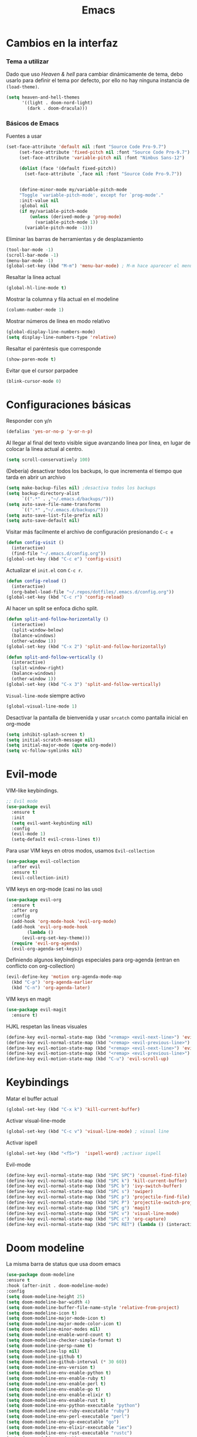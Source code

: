 #+TITLE: Emacs
* Cambios en la interfaz
*** Tema a utilizar
Dado que uso [[*Heaven & hell][Heaven & hell]] para cambiar dinámicamente de tema, debo usarlo para definir el tema por defecto, por ello no hay ninguna instancia de ~(load-theme)~.

#+begin_src emacs-lisp
  (setq heaven-and-hell-themes
        '((light . doom-nord-light)
          (dark . doom-dracula)))
#+end_src

*** Básicos de Emacs
    
Fuentes a usar
    #+begin_src emacs-lisp
(set-face-attribute 'default nil :font "Source Code Pro-9.7")
     (set-face-attribute 'fixed-pitch nil :font "Source Code Pro-9.7")
     (set-face-attribute 'variable-pitch nil :font "Nimbus Sans-12")

     (dolist (face '(default fixed-pitch))
       (set-face-attribute `,face nil :font "Source Code Pro-9.7"))


     (define-minor-mode my/variable-pitch-mode
	 "Toggle `variable-pitch-mode', except for `prog-mode'."
	 :init-value nil
	 :global nil
	 (if my/variable-pitch-mode
	     (unless (derived-mode-p 'prog-mode)
	       (variable-pitch-mode 1))
	   (variable-pitch-mode -1))) 
#+end_src

Eliminar las barras de herramientas y de desplazamiento
#+BEGIN_SRC emacs-lisp
(tool-bar-mode -1)
(scroll-bar-mode -1)
(menu-bar-mode -1)
(global-set-key (kbd "M-m") 'menu-bar-mode) ; M-m hace aparecer el menú
#+END_SRC

Resaltar la línea actual
#+begin_src emacs-lisp
(global-hl-line-mode t)
#+end_src

Mostrar la columna y fila actual en el modeline
#+begin_src emacs-lisp
(column-number-mode 1)
#+end_src

Mostrar números de línea en modo relativo
#+begin_src emacs-lisp
(global-display-line-numbers-mode)
(setq display-line-numbers-type 'relative)
#+end_src

Resaltar el paréntesis que corresponde
#+begin_src emacs-lisp
(show-paren-mode t)
#+end_src

Evitar que el cursor parpadee
#+begin_src emacs-lisp
(blink-cursor-mode 0)
#+end_src

* Configuraciones básicas 
Responder con y/n
#+begin_src emacs-lisp
(defalias 'yes-or-no-p 'y-or-n-p)
#+end_src

Al llegar al final del texto visible sigue avanzando linea por línea, en lugar de colocar la línea actual al centro.
#+begin_src emacs-lisp
(setq scroll-conservatively 100) 
#+end_src

(Debería) desactivar todos los backups, lo que incrementa el tiempo que tarda en abrir un archivo
#+begin_src emacs-lisp
(setq make-backup-files nil) ;desactiva todos los backups
(setq backup-directory-alist
      `((".*" . ,"~/.emacs.d/backups/")))
(setq auto-save-file-name-transforms
      `((".*" ,"~/.emacs.d/backups/")))
(setq auto-save-list-file-prefix nil)
(setq auto-save-default nil)
#+end_src

Visitar más facilmente el archivo de configuración presionando ~C-c e~
#+BEGIN_SRC emacs-lisp
(defun config-visit ()
  (interactive)
  (find-file "~/.emacs.d/config.org"))
(global-set-key (kbd "C-c e") 'config-visit)
#+END_SRC

Actualizar el ~init.el~ con ~C-c r~.
#+BEGIN_SRC emacs-lisp
  (defun config-reload ()
    (interactive)
    (org-babel-load-file "~/.repos/dotfiles/.emacs.d/config.org"))
  (global-set-key (kbd "C-c r") 'config-reload)
#+END_SRC

Al hacer un split se enfoca dicho split.
#+begin_src emacs-lisp
(defun split-and-follow-horizontally ()
  (interactive)
  (split-window-below)
  (balance-windows)
  (other-window 1))
(global-set-key (kbd "C-x 2") 'split-and-follow-horizontally)

(defun split-and-follow-vertically ()
  (interactive)
  (split-window-right)
  (balance-windows)
  (other-window 1))
(global-set-key (kbd "C-x 3") 'split-and-follow-vertically)
#+end_src

~Visual-line-mode~ siempre activo
#+begin_src emacs-lisp
(global-visual-line-mode 1)
#+end_src

Desactivar la pantalla de bienvenida y usar ~srcatch~ como pantalla inicial en org-mode
#+begin_src emacs-lisp
(setq inhibit-splash-screen t)
(setq initial-scratch-message nil)
(setq initial-major-mode (quote org-mode))
(setq vc-follow-symlinks nil)
#+end_src

* Evil-mode
VIM-like keybindings.

#+BEGIN_SRC emacs-lisp
;; Evil mode
(use-package evil
  :ensure t
  :init
  (setq evil-want-keybinding nil)
  :config
  (evil-mode 1)
  (setq-default evil-cross-lines t))
#+END_SRC

Para usar VIM keys en otros modos, usamos ~Evil-collection~

#+BEGIN_SRC emacs-lisp
(use-package evil-collection
  :after evil
  :ensure t)
  (evil-collection-init)
#+END_SRC

VIM keys en org-mode (casi no las uso)

#+BEGIN_SRC emacs-lisp
  (use-package evil-org
    :ensure t
    :after org
    :config
    (add-hook 'org-mode-hook 'evil-org-mode)
    (add-hook 'evil-org-mode-hook
	      (lambda ()
		(evil-org-set-key-theme)))
    (require 'evil-org-agenda)
    (evil-org-agenda-set-keys))
#+END_SRC

Definiendo algunos keybindings especiales para org-agenda (entran en conflicto con org-collection)
#+begin_src emacs-lisp
  (evil-define-key 'motion org-agenda-mode-map
    (kbd "C-p") 'org-agenda-earlier
    (kbd "C-n") 'org-agenda-later)
#+end_src

VIM keys en magit

#+BEGIN_SRC emacs-lisp
(use-package evil-magit
  :ensure t)
#+END_SRC

HJKL respetan las lineas visuales
#+BEGIN_SRC emacs-lisp
(define-key evil-normal-state-map (kbd "<remap> <evil-next-line>") 'evil-next-visual-line)
(define-key evil-normal-state-map (kbd "<remap> <evil-previous-line>") 'evil-previous-visual-line)
(define-key evil-motion-state-map (kbd "<remap> <evil-next-line>") 'evil-next-visual-line)
(define-key evil-motion-state-map (kbd "<remap> <evil-previous-line>") 'evil-previous-visual-line)
(define-key evil-motion-state-map (kbd "C-u") 'evil-scroll-up)
#+END_SRC
* Keybindings
Matar el buffer actual
#+begin_src emacs-lisp
(global-set-key (kbd "C-x k") 'kill-current-buffer)
#+end_src

Activar visual-line-mode
#+begin_src emacs-lisp
(global-set-key (kbd "C-c v") 'visual-line-mode) ; visual line
#+end_src

Activar ispell
#+begin_src emacs-lisp
(global-set-key (kbd "<f5>")  'ispell-word) ;activar ispell
#+end_src

Evil-mode
#+begin_src emacs-lisp
(define-key evil-normal-state-map (kbd "SPC SPC") 'counsel-find-file)
(define-key evil-normal-state-map (kbd "SPC k") 'kill-current-buffer)
(define-key evil-normal-state-map (kbd "SPC b") 'ivy-switch-buffer)
(define-key evil-normal-state-map (kbd "SPC s") 'swiper)
(define-key evil-normal-state-map (kbd "SPC p") 'projectile-find-file)
(define-key evil-normal-state-map (kbd "SPC P") 'projectile-switch-project)
(define-key evil-normal-state-map (kbd "SPC g") 'magit)
(define-key evil-normal-state-map (kbd "SPC v") 'visual-line-mode)
(define-key evil-normal-state-map (kbd "SPC c") 'org-capture)
(define-key evil-normal-state-map (kbd "SPC RET") (lambda () (interactive) (shell-command "st > /dev/null 2>&1 & disown")))
#+end_src

* Doom modeline
  :PROPERTIES:
  :ORDERED:  t
  :END:
La misma barra de status que usa doom emacs
#+begin_src emacs-lisp
(use-package doom-modeline
:ensure t
:hook (after-init . doom-modeline-mode)
:config
(setq doom-modeline-height 25)
(setq doom-modeline-bar-width 4)
(setq doom-modeline-buffer-file-name-style 'relative-from-project)
(setq doom-modeline-icon t)
(setq doom-modeline-major-mode-icon t)
(setq doom-modeline-major-mode-color-icon t)
(setq doom-modeline-minor-modes nil)
(setq doom-modeline-enable-word-count t)
(setq doom-modeline-checker-simple-format t)
(setq doom-modeline-persp-name t)
(setq doom-modeline-lsp nil)
(setq doom-modeline-github t)
(setq doom-modeline-github-interval (* 30 60))
(setq doom-modeline-env-version t)
(setq doom-modeline-env-enable-python t)
(setq doom-modeline-env-enable-ruby t)
(setq doom-modeline-env-enable-perl t)
(setq doom-modeline-env-enable-go t)
(setq doom-modeline-env-enable-elixir t)
(setq doom-modeline-env-enable-rust t)
(setq doom-modeline-env-python-executable "python")
(setq doom-modeline-env-ruby-executable "ruby")
(setq doom-modeline-env-perl-executable "perl")
(setq doom-modeline-env-go-executable "go")
(setq doom-modeline-env-elixir-executable "iex")
(setq doom-modeline-env-rust-executable "rustc")
(setq doom-modeline-mu4e t)
(setq doom-modeline-irc t)
(setq doom-modeline-irc-stylize 'identity))
(doom-modeline-mode 1)
#+end_src

* Which key
Muestra los posibles comandos al comenzar a presionar keybindings.
#+begin_src emacs-lisp
(use-package which-key
  :ensure t
  :init
  (which-key-mode))
#+end_src

* Ivy
La interfaz de búsqueda, reemplaza el feo minibuffer que usa por defecto emacs
#+begin_src emacs-lisp
(use-package ivy
  :ensure t
  :config
  (ivy-mode 1)
  (setq ivy-use-virtual-buffers t
        ivy-count-format "%d/%d ")
  (setq ivy-re-builders-alist '((swiper . ivy--regex-plus)
                                (t . ivy--regex-fuzzy))))
(setq ivy-extra-directories nil)
#+end_src

Ivy rich añade una descripción al usar ~M-x~
#+begin_src emacs-lisp
(use-package ivy-rich
  :ensure t
  :config
  (ivy-rich-mode 1))
#+end_src

Prescient mode agrega historial a ivy
#+begin_src emacs-lisp
(use-package ivy-prescient
  :ensure t
  :config
  (prescient-persist-mode 1)
  (ivy-prescient-mode 1))
#+end_src

Counsel añade esteroides a los mecanismos de búsqueda de archivos que emacs usa por defecto.
#+begin_src emacs-lisp
(use-package counsel
  :ensure t
  :config
  (counsel-mode 1)
  :bind (
	  ("M-x" . counsel-M-x)
	  ("C-x C-f" . counsel-find-file)))
(define-key ivy-minibuffer-map (kbd "C-j") #'ivy-immediate-done)
(define-key ivy-minibuffer-map (kbd "RET") #'ivy-alt-done)
#+end_src

all-the-icons-ivy agrega iconos a ivy
#+begin_src emacs-lisp
(use-package all-the-icons-ivy-rich
  :ensure t
  :init (all-the-icons-ivy-rich-mode 1))
#+end_src

* Swiper
Un buscador de palabras dentro del buffer. Usa un minibuffer para mostrar los resultados.
#+begin_src emacs-lisp
(use-package swiper
  :ensure t
  :bind (
	 ("C-s" . swiper)))
#+end_src

* Yasnippet
Snippets que agregan el texto por mi.
#+begin_src emacs-lisp
(use-package yasnippet
   :ensure t
   :config
   (yas-global-mode))
#+end_src

* Magit
Git en emacs
#+begin_src emacs-lisp
(use-package magit
  :ensure t)
(global-set-key (kbd "C-x C-g") 'magit)
#+end_src

* Utilidades para markdown
#+begin_src emacs-lisp
(use-package markdown-mode
  :ensure t
  :mode (("README\\.md\\'" . gfm-mode)
         ("\\.md\\'" . markdown-mode)
         ("\\.markdown\\'" . markdown-mode))
  :init (setq markdown-command "multimarkdown"))
(setq markdown-command "/usr/bin/pandoc")
#+end_src

* Rainbow mode
Añade color a loc códigos hexagesimales en el texto
#+begin_src emacs-lisp
(use-package rainbow-mode
   :ensure t
   :config
   (rainbow-mode 1))
#+end_src

* All the icons
Añade íconos a varios paquetes usando la fuente awesome
#+begin_src emacs-lisp
(use-package all-the-icons
  :ensure t)
#+end_src
* Doom themes
Los temas para Doom-emacs. Curiosamente, creo que se ven mejor sin el framework que agrega doom
#+begin_src emacs-lisp
(use-package doom-themes
  :ensure t
  :config
  (setq doom-themes-enable-bold t    ; if nil, bold is universally disabled
	doom-themes-enable-italic t) ; if nil, italics is universally disabled
  (doom-themes-visual-bell-config)
  (doom-themes-neotree-config)
  (doom-themes-treemacs-config)
  (doom-themes-org-config))
#+end_src

* Heaven & hell
Permite cambiar de un tema oscuro a uno blanco con un botón
#+begin_src emacs-lisp
(use-package heaven-and-hell
  :ensure t
  :init
  (setq heaven-and-hell-theme-type 'dark)
  (setq heaven-and-hell-load-theme-no-confirm t)
  :hook (after-init . heaven-and-hell-init-hook)
  :bind (("C-c <f7>" . heaven-and-hell-load-default-theme)
         ("<f7>" . heaven-and-hell-toggle-theme)))
#+end_src

* Writeroom-mode
Permite activar un modo sin distracciones con el texto centrado
#+begin_src emacs-lisp
(use-package writeroom-mode
    :ensure t
    :bind ("<f6>" . writeroom-mode))
#+end_src

*** TODO Algunos hooks para writeroom-mode
El hook para desactivar Writeroom no funciona como debería
#+begin_src emacs-lisp
;  (add-hook 'writeroom-enable-mode-hook
;  	    (variable-pitch-mode 1))
;  
;  (add-hook 'writeroom-mode-disable-hook
;  	   (variable-pitch-mode -1))
  ;(add-hook 'writeroom-local-effects 'my/variable-pitch-mode)
#+end_src

* Ewal
Toma colores de pywal y genera un tema con ellos
#+begin_src emacs-lisp
(use-package ewal
  :ensure t
  :init (setq ewal-use-built-in-always-p nil
              ewal-use-built-in-on-failure-p t
              ewal-built-in-palette "sexy-material"))
#+end_src
	      
Permite a ewal generar un tema el estilo de doom-themes
#+begin_src emacs-lisp
(use-package ewal-doom-themes
  :ensure t)
#+end_src

* Paréntesis inteligentes
Smartparents agrega dos paréntesis al escribir automáticamente
#+begin_src emacs-lisp
(use-package smartparens
  :ensure t
  :config
  (smartparens-mode t))
#+end_src

Rainbow-delimiters colorea los paréntesis para identificarlos más facilmente
#+begin_src emacs-lisp
(use-package rainbow-delimiters
  :ensure t
  :config
  (add-hook 'prog-mode-hook #'rainbow-delimiters-mode))
#+end_src

* Easy Hugo
Administrar un blog de hugo con emacs
#+begin_src emacs-lisp
(use-package easy-hugo
  :ensure t
  :init 
;;; Main blog
  (setq easy-hugo-basedir "/mnt/Data/Blog/")
  (setq easy-hugo-postdir "content/posts/")
  :config
  (add-to-list 'evil-emacs-state-modes 'easy-hugo-mode)
  (setq easy-hugo-default-ext ".org")
  (setq easy-hugo-org-header t))
#+end_src

* Terminal here
Abre una terminal directamente en el directorio del buffer actual
#+begin_src emacs-lisp
(use-package terminal-here
  :ensure t
  :config
  (setq terminal-here-terminal-command "st"))
#+end_src

* Org-mode
** Ox-pandoc
Soporte para pandoc
#+begin_src emacs-lisp
(use-package ox-pandoc
  :ensure t)
#+end_src

** Org-tree-slide
Presentaciones directamente con orgmode
#+begin_src emacs-lisp
(use-package org-tree-slide
  :ensure t
  :config
  (setq org-tree-slide-header nil)
  (setq org-tree-slide-slide-in-effect nil)
  )

(evil-define-key 'normal 'org-tree-slide-mode-map
  "{"  'org-tree-slide-move-previous-tree
  "}"  'org-tree-slide-move-next-tree)
#+end_src

Hooks para usar diferentes letras al usar tres-slide
#+begin_src emacs-lisp
(eval-after-load "org-tree-slide"
  '(progn
     (add-hook 'org-tree-slide-play-hook
	       (lambda ()
		 (org-display-inline-images 1)
		 (hide-mode-line-mode 1)
		 (display-line-numbers-mode -1)
		 (my/variable-pitch-mode 1)))
     (add-hook 'org-tree-slide-stop-hook
	       (lambda ()
		 (org-display-inline-images -1)
		 (hide-mode-line-mode -1)
		 (display-line-numbers-mode 1)
		 (my/variable-pitch-mode -1)))))
#+end_src

** Org-superstar
Org-bullets, con esteroides
#+begin_src emacs-lisp
  (use-package org-superstar
    :ensure t)
#+end_src

Configuraciones especiales para usar un estilo más agradable
#+begin_src emacs-lisp
;;; Titles and Sections
(setq org-hidden-keywords '(title))
;; set basic title font
(set-face-attribute 'org-level-8 nil :weight 'bold :inherit 'default)
;; Low levels are unimportant => no scaling
(set-face-attribute 'org-level-7 nil :inherit 'org-level-8)
(set-face-attribute 'org-level-6 nil :inherit 'org-level-8)
(set-face-attribute 'org-level-5 nil :inherit 'org-level-8)
(set-face-attribute 'org-level-4 nil :inherit 'org-level-8)
;; Top ones get scaled the same as in LaTeX (\large, \Large, \LARGE)
(set-face-attribute 'org-level-3 nil :inherit 'org-level-8 :height 1.2) ;\large
(set-face-attribute 'org-level-2 nil :inherit 'org-level-8 :height 1.44) ;\Large
(set-face-attribute 'org-level-1 nil :inherit 'org-level-8 :height 1.728) ;\LARGE
;; Only use the first 4 styles and do not cycle.
(setq org-cycle-level-faces nil)
(setq org-n-level-faces 4)
;; Document Title, (\huge)
(set-face-attribute 'org-document-title nil
                    :height 2.074
                    :foreground 'unspecified
                    :inherit 'org-level-8)
#+end_src

Hook para que funcione
#+begin_src emacs-lisp
(add-hook 'org-mode-hook
          (lambda ()
            (org-superstar-mode 1)))
#+end_src

** Agenda
Definir un directorio para org-mode
#+begin_src emacs-lisp
      (setq org-directory "/mnt/ORG/")
#+end_src

Definir un atajo para abrir la agenda
#+begin_src emacs-lisp
      (global-set-key (kbd "C-c a") 'org-agenda)
#+end_src

Configurar la agenda para aparecer en otro buffer
#+begin_src emacs-lisp
      (setq org-agenda-window-setup
	    'other-window)
#+end_src

Configurar la agenda para que solamente muestre los próximos 3 días
#+begin_src emacs-lisp
      (setq org-agenda-span 3)
#+end_src

La agenda comienza en lunes
#+begin_src emacs-lisp
      (setq org-agenda-start-on-weekday nil)
#+end_src

Colocar los nombres de los dias y meses en español

#+begin_src emacs-lisp
      (setq calendar-day-name-array ["domingo" "lunes" "martes" "miércoles" "jueves" "viernes" "sábado"])
      (setq calendar-month-name-array ["enero" "febrero" "marzo" "abril" "mayo" "junio" "julio" "agosto" "septiembre" "octubre" "noviembre" "diciembre"])
#+end_src

Elimina ese ~======~ entre bloques de la agenda
#+begin_src emacs-lisp
      (setq org-agenda-block-separator (string-to-char " "))
#+end_src

Elimina las frases ~SCHEDULED:~ y traduce las ~DEADLINE:~ en las entradas agendadas
#+begin_src emacs-lisp
      (setq org-agenda-scheduled-leaders 
	    '("" " "))
      (setq org-agenda-deadline-leaders 
	    '("Fecha límite:  " "En %d días: " "Hace %d días: "))
#+end_src

Fuentes personalizadas para la agenda UwU
#+begin_src emacs-lisp
  (custom-theme-set-faces 'user
			  '(org-agenda-date-today ((t (:foreground "#d7befb" :weight ultra-bold :height 130 :family "Ubuntu")))) ;El día actual
			  '(org-agenda-structure ((t (:foreground "#ffffff" :underline t :weight bold :height 200 :width normal :family "Ubuntu")))) ;Los títulos
			  '(org-agenda-calendar-event ((t (:family "Ubuntu" :inherit (default))))) ;El texto
			  )
#+end_src
      
Mi agenda personalizada, se ejecuta con "o"
#+begin_src emacs-lisp
      (setq org-agenda-custom-commands
	    '(("o" "My Agenda"
	       ((todo "TODO" (
			    (org-agenda-overriding-header " Tareas por hacer:\n")
			    (tags-todo "TODO")
			    (org-agenda-remove-tags t)
			    (org-agenda-prefix-format "%T %?-s")
			    (org-agenda-todo-keyword-format "")))
		(agenda "" (
			    (org-agenda-overriding-header " Eventos para hoy:\n")
			    (org-agenda-skip-scheduled-if-done t)
			    (org-agenda-skip-timestamp-if-done t)
			    (org-agenda-skip-deadline-if-done t)
			    (org-agenda-skip-deadline-prewarning-if-scheduled t)
			    (org-agenda-start-day "+0d")
			    (org-agenda-span 3)
			    (org-agenda-prefix-format "  %?-t %T %?-5s")
			    (org-agenda-repeating-timestamp-show-all nil)
			    (org-agenda-remove-tags t)
			     ;; (concat "  %-3i  %-15b %t%s" org-agenda-hidden-separator))
			    (org-agenda-todo-keyword-format " -> ")
			    (org-agenda-time)
			    (org-agenda-current-time-string "⮜┈┈┈┈┈┈┈ now")
			    ;; (org-agenda-scheduled-leaders '("" ""))
			    ;; (org-agenda-deadline-leaders '("" ""))
			    (org-agenda-time-grid (quote ((today require-timed) (800 1000 1200 1400 1600 1800 2000 2200) "      " "┈┈┈┈┈┈┈┈┈┈┈┈┈"))))
    )))))
#+end_src

Para spawnear una agenda flotante
#+begin_src emacs-lisp
      ;; Agenda flotante
      (defun agenda-frame ()
	(interactive)
	(org-agenda nil "o")
	(delete-other-windows))
#+end_src

** Convertir TODO en DONE cuando las subtareas haan sido marcadas como DONE
   Código traido a ustedes gracias a la documentación de orgmode
#+begin_src emacs-lisp
(defun org-summary-todo (n-done n-not-done)
  "Switch entry to DONE when all subentries are done, to TODO otherwise."
  (let (org-log-done org-log-states)   ; turn off logging
    (org-todo (if (= n-not-done 0) "DONE" "PROJ"))))

(add-hook 'org-after-todo-statistics-hook 'org-summary-todo)
#+end_src
** Keybinding para cambiar de TODO state
#+begin_src emacs-lisp
  (evil-define-key 'normal org-mode-map
    (kbd "SPC t") 'org-todo)
#+end_src
** Org-capture flotante
#+begin_src emacs-lisp
;; Org capture flotante
(defadvice org-capture-finalize
(after delete-capture-frame activate)
"Advise capture-finalize to close the frame"
(if (equal "capture" (frame-parameter nil 'name))
(delete-frame)))

(defadvice org-capture-destroy
(after delete-capture-frame activate)
"Advise capture-destroy to close the frame"
(if (equal "capture" (frame-parameter nil 'name))
(delete-frame)))
#+end_src

** Almacenar texto como un link
#+begin_src emacs-lisp
(global-set-key (kbd "C-c l") 'org-store-link)
#+end_src

** Plantillas de org-capture
#+begin_src emacs-lisp
  (global-set-key (kbd "C-c c") 'org-capture)
  (setq org-capture-templates
	'(
  ;	("i" "Inbox" entry
  ;	 (file "~/Drive/GTD/inbox.org")
  ;	 "* %?\n%u" :prepend t)
  
	  ("t" "Entradas del trabajo")
	  ("tt" "TODO" entry
	   (file "~/mnt/DATA/ORG/Trabajo.org")
	   "* TODO %?\n%u" :prepend t)

	  ("ta" "Agenda"  entry
	   (file "~/mnt/DATA/ORG/Trabajo.org")
	   "* %?\n SCHEDULED: %t")
	
	  ("p" "Entradas personales")
	  ("pt" "TODO" entry
	   (file "~/mnt/DATA/ORG/Trabajo.org")
	   "* TODO %?\n%u" :prepend t)

	  ("pa" "Agenda"  entry
	   (file "~/mnt/DATA/ORG/Trabajo.org")
	   "* %?\n SCHEDULED: %t")
  ;;	("n" "Notas" entry
  ;;	 (file+headline "~/Drive/GTD/referencias.org" "Notas")
  ;;	 "* %?" :prepend t)
  ;;
  ;;	("d" "Diario" entry
  ;;	 (file+olp+datetree "~/Drive/SEC-ABREOJOS/DIARIO.org")
  ;;	 "* %?" :prepend t)
  ))
#+end_src

** Exportar en beamer
#+begin_src emacs-lisp
(org-beamer-mode)
#+end_src

** Clases para LaTeX
Koma-script
#+begin_src emacs-lisp
(add-to-list 'org-latex-classes
      '("koma-article"
	"\\documentclass{scrartcl}"
	("\\section{%s}" . "\\section*{%s}")
	("\\subsection{%s}" . "\\subsection*{%s}")
	("\\subsubsection{%s}" . "\\subsubsection*{%s}")
	("\\paragraph{%s}" . "\\paragraph*{%s}")
	("\\subparagraph{%s}" . "\\subparagraph*{%s}")))
#+end_src

Documento recepcional (?)
#+begin_src emacs-lisp
(add-to-list 'org-latex-classes
	     '("doc-recepcional"
	       "\\documentclass{report}"
	       ("\\chapter{%s}" . "\\chapter*{%s}")
	       ("\\section{%s}" . "\\section*{%s}")
	       ("\\subsection{%s}" . "\\subsection*{%s}")
	       ("\\subsubsection{%s}" . "\\subsubsection*{%s}")
	       ("\\paragraph{%s}" . "\\paragraph*{%s}")
	       ("\\subparagraph{%s}" . "\\subparagraph*{%s}")
	       )
)
#+end_src

Modern-cv
#+begin_src emacs-lisp
(add-to-list 'org-latex-classes
	     '("moderncv"
	       "\\documentclass{moderncv}"
	       ("\\section{%s}" . "\\section*{%s}}")
	       ("\\subsection{%s}" . "\\subsection*{%s}}")
	       )
	     )
#+end_src

** Fuentes para org-mode
#+begin_src emacs-lisp
       
(custom-theme-set-faces 'user
 '(org-block ((t (:inherit fixed-pitch))))
 '(org-block-begin-line ((t (:inherit fixed-pitch))))
 '(org-block-end-line ((t (:inherit fixed-pitch))))
 '(org-code ((t (:inherit fixed-pitch))))
 '(org-document-info-keyword ((t (:inherit fixed-pitch))))
 '(org-meta-line ((t (:inherit fixed-pitch))))
 '(org-table ((t (:inherit fixed-pitch))))
 '(org-verbatim ((t (:inherit fixed-pitch))))
)
#+end_src

** Atajos para bloques SRC
Hay que definir los atajos de teclado para los bloques de código. Podemos escribirlos rápidamente presionando ~C-c C-,~ o ~<s~.
#+BEGIN_SRC emacs-lisp
(require 'org-tempo)
(setq org-structure-template-alist
   '(("el" . "src emacs-lisp")
     ("a" . "export ascii")
     ("c" . "center")
     ("C" . "comment")
     ("e" . "example")
     ("E" . "export")
     ("h" . "export html")
     ("x" . "export latex")
     ("q" . "quote")
     ("s" . "src")
     ("v" . "verse")))
#+END_SRC

** Org-superagenda
Org-agenda para el ricing
#+begin_src emacs-lisp
  (use-package org-super-agenda
  :ensure t)
  (let ((org-super-agenda-groups
	 '(;; Each group has an implicit boolean OR operator between its selectors.
	   (:name "Para hoy"  ; Optionally specify section name
		  :scheduled today)  ; Items that appear on the time grid
	   (:name "Tareas pendientes"
		  ;; Single arguments given alone
		  :todo "TODO")
	   (:name "Eventos para los próximos 3 días"
		  :scheduled t
		  :deadline t)
	   ;; Set order of multiple groups at once
	   (:order-multi (2 (:name "Shopping in town"
				   ;; Boolean AND group matches items that match all subgroups
				   :and (:tag "shopping" :tag "@town"))
			    (:name "Food-related"
				   ;; Multiple args given in list with implicit OR
				   :tag ("food" "dinner"))
			    (:name "Personal"
				   :habit t
				   :tag "personal")
			    (:name "Space-related (non-moon-or-planet-related)"
				   ;; Regexps match case-insensitively on the entire entry
				   :and (:regexp ("space" "NASA")
						 ;; Boolean NOT also has implicit OR between selectors
						 :not (:regexp "moon" :tag "planet")))))
	   ;; Groups supply their own section names when none are given
	   (:todo "WAITING" :order 8)  ; Set order of this section
	   (:todo ("SOMEDAY" "TO-READ" "CHECK" "TO-WATCH" "WATCHING")
		  ;; Show this group at the end of the agenda (since it has the
		  ;; highest number). If you specified this group last, items
		  ;; with these todo keywords that e.g. have priority A would be
		  ;; displayed in that group instead, because items are grouped
		  ;; out in the order the groups are listed.
		  :order 9)
	   (:priority<= "B"
			;; Show this section after "Today" and "Important", because
			;; their order is unspecified, defaulting to 0. Sections
			;; are displayed lowest-number-first.
			:order 1)
	   ;; After the last group, the agenda will display items that didn't
	   ;; match any of these groups, with the default order position of 99
	   )))
    (org-agenda nil "a"))
#+end_src

* Lua-mode
Añade soporte para lua, que no existe por defecto
#+begin_src emacs-lisp
  (use-package lua-mode
    :ensure t)

  (use-package luarocks
    :ensure t)
#+end_src
* Company
#+begin_src emacs-lisp
  (use-package company
    :ensure t
    :config
    (company-mode 1))
#+end_src
* set font for emoji
#+BEGIN_SRC emacs-lisp
  ;;(setq use-default-font-for-symbols nil)
  (set-fontset-font t '(#xF01C9 . #xF0A88) "Material Design Icons")
  ;; Add Apple Color Emoji to the default symbol fontset used by Emacs
#+END_SRC
* Dired-mode como administrador de archivos
Dired puede ser usado como administrador de archivos. Por defecto es algo inusable, pero con un par de paquetes se puede convertir en el reemplazo perfecto de lf, nnn, vifm y ranger.

** TODO Ranger-dired
Añade una interfaz y atajos de teclado similares a los de ranger
#+begin_src emacs-lisp
  (use-package ranger
    :ensure t)
  (setq ranger-cleanup-on-disable t)
  (setq ranger-cleanup-eagerly t)
  (setq ranger-parent-depth 0)
  (setq ranger-width-preview 0.30)
  (setq ranger-show-literal nil)
  (setq ranger-modify-header nil)
  (setq ranger-excluded-extensions '("mpg" "mpeg" "mp3" "mp4" "avi" "wmv" "wav" "mov" "flv" "ogm" "ogg" "mkv" "doc" "xls" "ppt" "odt" "ods" "odg" "odp" "docx" "xlsx" "odtx" "pdf" "ps" "ps.gz" "dvi"))
#+end_src
** Openwith
No todo lo quiero abrir con emacs, muchos archivos deben ser ejecutados en programas externos.
#+begin_src emacs-lisp
  (use-package openwith
    :ensure t)
    (when (require 'openwith nil 'noerror)
      (setq openwith-associations
	    (list
	     (list (openwith-make-extension-regexp
		    '("mpg" "mpeg" "mp3" "mp4"
		      "avi" "wmv" "wav" "mov" "flv"
		      "ogm" "ogg" "mkv"))
		   "mpv"
		   '(file))
	     (list (openwith-make-extension-regexp
		    '("doc" "xls" "ppt" "odt" "ods" "odg" "odp" "docx" "xlsx" "odtx"))
		   "libreoffice"
		   '(file))
	     (list (openwith-make-extension-regexp
		    '("pdf" "ps" "ps.gz" "dvi"))
		   "zathura"
		   '(file))
	     ))
      (openwith-mode 1))
#+end_src
** All-the-icons
#+begin_src emacs-lisp
  (use-package all-the-icons-dired
    :ensure t)
    (add-hook 'dired-mode-hook 'all-the-icons-dired-mode)
#+end_src
** Personalizando dired
#+begin_src emacs-lisp
  (setq dired-hide-details-mode t)
  (setq dired-hide-details-hide-symlink-targets nil)
  (setq dired-listing-switches "-lFaGh1 --group-directories-first")

#+end_src
** TODO dired-open
Alternativa a openwith
#+begin_src emacs-lisp
;;  (use-package dired-open
;;    :ensure t)
;;
;;  (setq dired-open-extensions
;;	'(("pdf" . "zathura")
;;	  ("mkv" . "mpv")
;;	  ("mp4" . "mpv")
;;	  ("avi" . "mpv")
;;	  ("html" . "firefox")
;;	  ("mp3" . "mpv")
;;	  ("ogg" . "mpv")
;;	  ("flac" . "mpv")
;;	  ("aac" . "mpv")
;;	  ("jpg" . "rifle_sxiv.sh")
;;	  ("png" . "rifle_sxiv.sh")
;;	  ("gif" . "sxiv -a")
;;	  ("doc" . "libreoffice")
;;	  ("docx" . "libreoffice")
;;	  ("odt" . "libreoffice")
;;	  ("ppt" . "libreoffice")
;;	  ("pptx" . "libreoffice")
;;	  ("odp" . "libreoffice")
;;	  ("xls" . "libreoffice")
;;	  ("xlsx" . "libreoffice")
;;	  ("ods" . "libreoffice")
;;  ))
#+end_src
** TODO Hide-dotfiles Arrlegar keybinding
#+begin_src emacs-lisp
(use-package dired-hide-dotfiles
  :ensure t)
  
(defun my-dired-mode-hook ()
  "My `dired' mode hook."
  ;; To hide dot-files by default
  (dired-hide-dotfiles-mode)

  ;; To toggle hiding
  (define-key dired-mode-map "." #'dired-hide-dotfiles-mode))

(add-hook 'dired-mode-hook #'my-dired-mode-hook)
#+end_src

** keybindings

